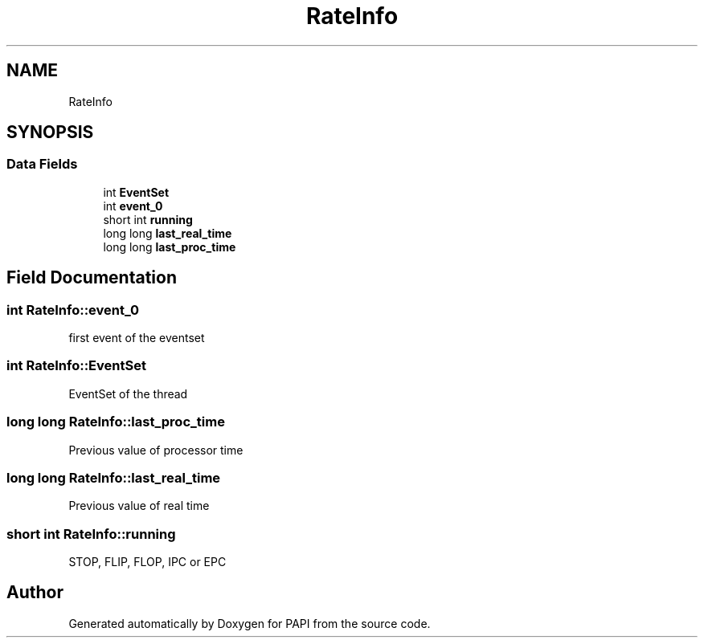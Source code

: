 .TH "RateInfo" 3 "Fri Oct 28 2022" "Version 6.0.0.1" "PAPI" \" -*- nroff -*-
.ad l
.nh
.SH NAME
RateInfo
.SH SYNOPSIS
.br
.PP
.SS "Data Fields"

.in +1c
.ti -1c
.RI "int \fBEventSet\fP"
.br
.ti -1c
.RI "int \fBevent_0\fP"
.br
.ti -1c
.RI "short int \fBrunning\fP"
.br
.ti -1c
.RI "long long \fBlast_real_time\fP"
.br
.ti -1c
.RI "long long \fBlast_proc_time\fP"
.br
.in -1c
.SH "Field Documentation"
.PP 
.SS "int RateInfo::event_0"
first event of the eventset 
.SS "int RateInfo::EventSet"
EventSet of the thread 
.SS "long long RateInfo::last_proc_time"
Previous value of processor time 
.SS "long long RateInfo::last_real_time"
Previous value of real time 
.SS "short int RateInfo::running"
STOP, FLIP, FLOP, IPC or EPC 

.SH "Author"
.PP 
Generated automatically by Doxygen for PAPI from the source code\&.
